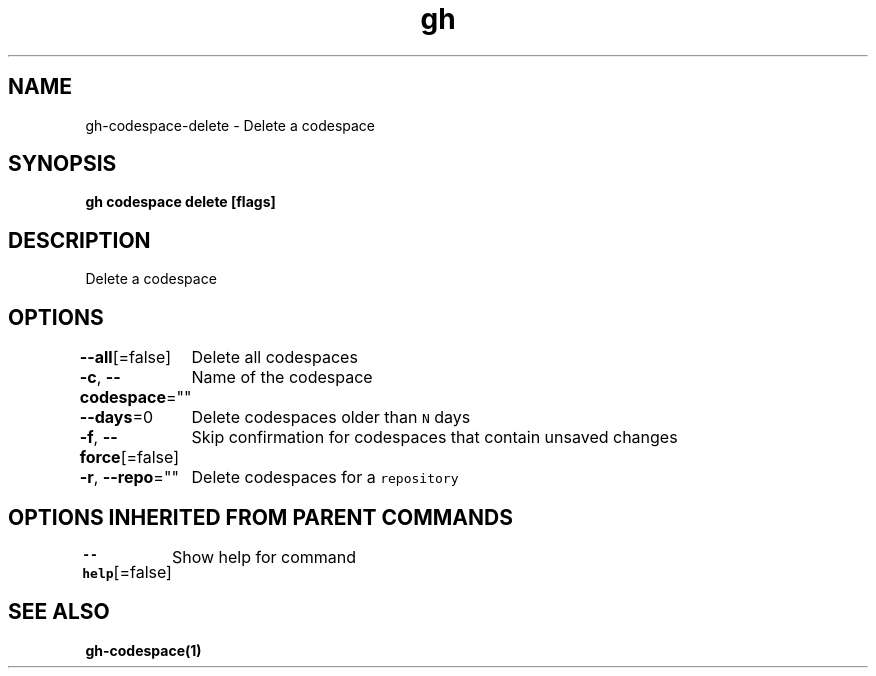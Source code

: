 .nh
.TH "gh" "1" "Oct 2021" "" ""

.SH NAME
.PP
gh-codespace-delete - Delete a codespace


.SH SYNOPSIS
.PP
\fBgh codespace delete [flags]\fP


.SH DESCRIPTION
.PP
Delete a codespace


.SH OPTIONS
.PP
\fB--all\fP[=false]
	Delete all codespaces

.PP
\fB-c\fP, \fB--codespace\fP=""
	Name of the codespace

.PP
\fB--days\fP=0
	Delete codespaces older than \fB\fCN\fR days

.PP
\fB-f\fP, \fB--force\fP[=false]
	Skip confirmation for codespaces that contain unsaved changes

.PP
\fB-r\fP, \fB--repo\fP=""
	Delete codespaces for a \fB\fCrepository\fR


.SH OPTIONS INHERITED FROM PARENT COMMANDS
.PP
\fB--help\fP[=false]
	Show help for command


.SH SEE ALSO
.PP
\fBgh-codespace(1)\fP
